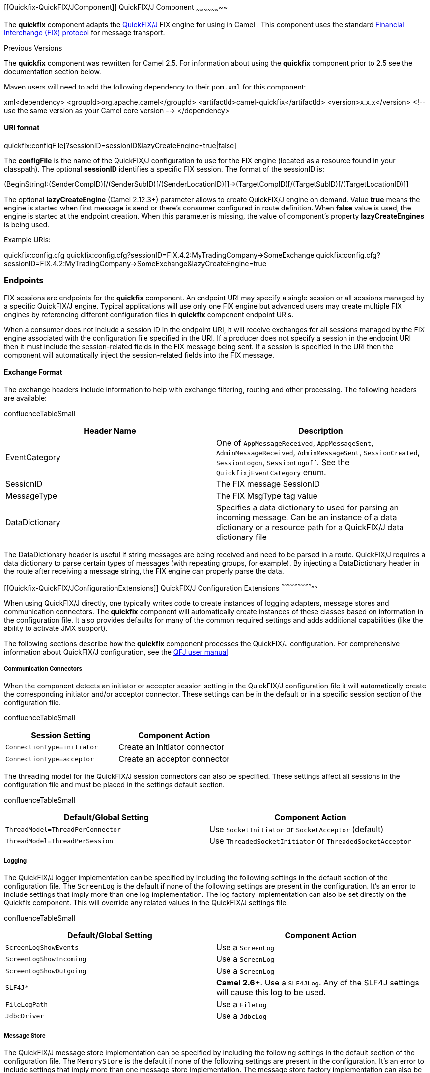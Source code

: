 [[ConfluenceContent]]
[[Quickfix-QuickFIX/JComponent]]
QuickFIX/J Component
~~~~~~~~~~~~~~~~~~~~

The *quickfix* component adapts the
http://www.quickfixj.org/[QuickFIX/J] FIX engine for using in Camel .
This component uses the standard http://www.fixprotocol.org/[Financial
Interchange (FIX) protocol] for message transport.

Previous Versions

The *quickfix* component was rewritten for Camel 2.5. For information
about using the *quickfix* component prior to 2.5 see the documentation
section below.

Maven users will need to add the following dependency to their `pom.xml`
for this component:

xml<dependency> <groupId>org.apache.camel</groupId>
<artifactId>camel-quickfix</artifactId> <version>x.x.x</version> <!--
use the same version as your Camel core version --> </dependency>

[[Quickfix-URIformat]]
URI format
^^^^^^^^^^

quickfix:configFile[?sessionID=sessionID&lazyCreateEngine=true|false]

The *configFile* is the name of the QuickFIX/J configuration to use for
the FIX engine (located as a resource found in your classpath). The
optional *sessionID* identifies a specific FIX session. The format of
the sessionID is:

(BeginString):(SenderCompID)[/(SenderSubID)[/(SenderLocationID)]]->(TargetCompID)[/(TargetSubID)[/(TargetLocationID)]]

The optional *lazyCreateEngine* (Camel 2.12.3+) parameter allows to
create QuickFIX/J engine on demand. Value *true* means the engine is
started when first message is send or there's consumer configured in
route definition. When *false* value is used, the engine is started at
the endpoint creation. When this parameter is missing, the value of
component's property *lazyCreateEngines* is being used.

Example URIs:

quickfix:config.cfg
quickfix:config.cfg?sessionID=FIX.4.2:MyTradingCompany->SomeExchange
quickfix:config.cfg?sessionID=FIX.4.2:MyTradingCompany->SomeExchange&lazyCreateEngine=true

[[Quickfix-Endpoints]]
Endpoints
~~~~~~~~~

FIX sessions are endpoints for the *quickfix* component. An endpoint URI
may specify a single session or all sessions managed by a specific
QuickFIX/J engine. Typical applications will use only one FIX engine but
advanced users may create multiple FIX engines by referencing different
configuration files in *quickfix* component endpoint URIs.

When a consumer does not include a session ID in the endpoint URI, it
will receive exchanges for all sessions managed by the FIX engine
associated with the configuration file specified in the URI. If a
producer does not specify a session in the endpoint URI then it must
include the session-related fields in the FIX message being sent. If a
session is specified in the URI then the component will automatically
inject the session-related fields into the FIX message.

[[Quickfix-ExchangeFormat]]
Exchange Format
^^^^^^^^^^^^^^^

The exchange headers include information to help with exchange
filtering, routing and other processing. The following headers are
available:

confluenceTableSmall

[width="100%",cols="50%,50%",options="header",]
|=======================================================================
|Header Name |Description
|EventCategory |One of `AppMessageReceived`, `AppMessageSent`,
`AdminMessageReceived`, `AdminMessageSent`, `SessionCreated`,
`SessionLogon`, `SessionLogoff`. See the `QuickfixjEventCategory` enum.

|SessionID |The FIX message SessionID

|MessageType |The FIX MsgType tag value

|DataDictionary |Specifies a data dictionary to used for parsing an
incoming message. Can be an instance of a data dictionary or a resource
path for a QuickFIX/J data dictionary file
|=======================================================================

The DataDictionary header is useful if string messages are being
received and need to be parsed in a route. QuickFIX/J requires a data
dictionary to parse certain types of messages (with repeating groups,
for example). By injecting a DataDictionary header in the route after
receiving a message string, the FIX engine can properly parse the data.

[[Quickfix-QuickFIX/JConfigurationExtensions]]
QuickFIX/J Configuration Extensions
^^^^^^^^^^^^^^^^^^^^^^^^^^^^^^^^^^^

When using QuickFIX/J directly, one typically writes code to create
instances of logging adapters, message stores and communication
connectors. The *quickfix* component will automatically create instances
of these classes based on information in the configuration file. It also
provides defaults for many of the common required settings and adds
additional capabilities (like the ability to activate JMX support).

The following sections describe how the *quickfix* component processes
the QuickFIX/J configuration. For comprehensive information about
QuickFIX/J configuration, see the
http://www.quickfixj.org/quickfixj/usermanual/usage/configuration.html[QFJ
user manual].

[[Quickfix-CommunicationConnectors]]
Communication Connectors
++++++++++++++++++++++++

When the component detects an initiator or acceptor session setting in
the QuickFIX/J configuration file it will automatically create the
corresponding initiator and/or acceptor connector. These settings can be
in the default or in a specific session section of the configuration
file.

confluenceTableSmall

[width="100%",cols="50%,50%",options="header",]
|=========================================================
|Session Setting |Component Action
|`ConnectionType=initiator` |Create an initiator connector
|`ConnectionType=acceptor` |Create an acceptor connector
|=========================================================

The threading model for the QuickFIX/J session connectors can also be
specified. These settings affect all sessions in the configuration file
and must be placed in the settings default section.

confluenceTableSmall

[width="100%",cols="50%,50%",options="header",]
|=======================================================================
|Default/Global Setting |Component Action
|`ThreadModel=ThreadPerConnector` |Use `SocketInitiator` or
`SocketAcceptor` (default)

|`ThreadModel=ThreadPerSession` |Use `ThreadedSocketInitiator` or
`ThreadedSocketAcceptor`
|=======================================================================

[[Quickfix-Logging]]
Logging
+++++++

The QuickFIX/J logger implementation can be specified by including the
following settings in the default section of the configuration file. The
`ScreenLog` is the default if none of the following settings are present
in the configuration. It's an error to include settings that imply more
than one log implementation. The log factory implementation can also be
set directly on the Quickfix component. This will override any related
values in the QuickFIX/J settings file.

confluenceTableSmall

[width="100%",cols="50%,50%",options="header",]
|=======================================================================
|Default/Global Setting |Component Action
|`ScreenLogShowEvents` |Use a `ScreenLog`

|`ScreenLogShowIncoming` |Use a `ScreenLog`

|`ScreenLogShowOutgoing` |Use a `ScreenLog`

|`SLF4J*` |*Camel 2.6+*. Use a `SLF4JLog`. Any of the SLF4J settings
will cause this log to be used.

|`FileLogPath` |Use a `FileLog`

|`JdbcDriver` |Use a `JdbcLog`
|=======================================================================

[[Quickfix-MessageStore]]
Message Store
+++++++++++++

The QuickFIX/J message store implementation can be specified by
including the following settings in the default section of the
configuration file. The `MemoryStore` is the default if none of the
following settings are present in the configuration. It's an error to
include settings that imply more than one message store implementation.
The message store factory implementation can also be set directly on the
Quickfix component. This will override any related values in the
QuickFIX/J settings file.

confluenceTableSmall

[width="100%",cols="50%,50%",options="header",]
|=============================================
|Default/Global Setting |Component Action
|`JdbcDriver` |Use a `JdbcStore`
|`FileStorePath` |Use a `FileStore`
|`SleepycatDatabaseDir` |Use a `SleepcatStore`
|=============================================

[[Quickfix-MessageFactory]]
Message Factory
+++++++++++++++

A message factory is used to construct domain objects from raw FIX
messages. The default message factory is `DefaultMessageFactory`.
However, advanced applications may require a custom message factory.
This can be set on the QuickFIX/J component.

[[Quickfix-JMX]]
JMX
+++

confluenceTableSmall

[width="100%",cols="50%,50%",options="header",]
|============================================
|Default/Global Setting |Component Action
|`UseJmx` |if `Y`, then enable QuickFIX/J JMX
|============================================

[[Quickfix-OtherDefaults]]
Other Defaults
++++++++++++++

The component provides some default settings for what are normally
required settings in QuickFIX/J configuration files. `SessionStartTime`
and `SessionEndTime` default to "00:00:00", meaning the session will not
be automatically started and stopped. The `HeartBtInt` (heartbeat
interval) defaults to 30 seconds.

[[Quickfix-MinimalInitiatorConfigurationExample]]
Minimal Initiator Configuration Example
+++++++++++++++++++++++++++++++++++++++

[SESSION] ConnectionType=initiator BeginString=FIX.4.4
SenderCompID=YOUR_SENDER TargetCompID=YOUR_TARGET

[[Quickfix-UsingtheInOutMessageExchangePattern]]
Using the InOut Message Exchange Pattern
^^^^^^^^^^^^^^^^^^^^^^^^^^^^^^^^^^^^^^^^

*Camel 2.8+*

Although the FIX protocol is event-driven and asynchronous, there are
specific pairs of messages +
that represent a request-reply message exchange. To use an InOut
exchange pattern, there should +
be a single request message and single reply message to the request.
Examples include an +
OrderStatusRequest message and UserRequest.

[[Quickfix-ImplementingInOutExchangesforConsumers]]
Implementing InOut Exchanges for Consumers
++++++++++++++++++++++++++++++++++++++++++

Add "exchangePattern=InOut" to the QuickFIX/J enpoint URI. The
`MessageOrderStatusService` in +
the example below is a bean with a synchronous service method. The
method returns the response +
to the request (an ExecutionReport in this case) which is then sent back
to the requestor session.

from("quickfix:examples/inprocess.cfg?sessionID=FIX.4.2:MARKET->TRADER&exchangePattern=InOut")
.filter(header(QuickfixjEndpoint.MESSAGE_TYPE_KEY).isEqualTo(MsgType.ORDER_STATUS_REQUEST))
.bean(new MarketOrderStatusService());

[[Quickfix-ImplementingInOutExchangesforProducers]]
Implementing InOut Exchanges for Producers
++++++++++++++++++++++++++++++++++++++++++

For producers, sending a message will block until a reply is received or
a timeout occurs. There +
is no standard way to correlate reply messages in FIX. Therefore, a
correlation criteria must be +
defined for each type of InOut exchange. The correlation criteria and
timeout can be specified +
using `Exchange` properties.

[width="100%",cols="25%,25%,25%,25%",options="header",]
|=======================================================================
|Description |Key String |Key Constant |Default
|Correlation Criteria |"CorrelationCriteria"
|QuickfixjProducer.CORRELATION_CRITERIA_KEY |None

|Correlation Timeout in Milliseconds |"CorrelationTimeout"
|QuickfixjProducer.CORRELATION_TIMEOUT_KEY |1000
|=======================================================================

The correlation criteria is defined with a `MessagePredicate` object.
The following example will treat +
a FIX ExecutionReport from the specified session where the transaction
type is STATUS and the Order ID +
matches our request. The session ID should be for the _requestor_, the
sender and target CompID fields +
will be reversed when looking for the reply.

exchange.setProperty(QuickfixjProducer.CORRELATION_CRITERIA_KEY, new
MessagePredicate(new SessionID(sessionID), MsgType.EXECUTION_REPORT)
.withField(ExecTransType.FIELD, Integer.toString(ExecTransType.STATUS))
.withField(OrderID.FIELD, request.getString(OrderID.FIELD)));

[[Quickfix-Example]]
Example
+++++++

The source code contains an example called `RequestReplyExample` that
demonstrates the InOut exchanges +
for a consumer and producer. This example creates a simple HTTP server
endpoint that accepts order +
status requests. The HTTP request is converted to a FIX
OrderStatusRequestMessage, is augmented with a +
correlation criteria, and is then routed to a quickfix endpoint. The
response is then converted to a +
JSON-formatted string and sent back to the HTTP server endpoint to be
provided as the web response.

The Spring configuration have changed from Camel 2.9 onwards. See
further below for example.

[[Quickfix-SpringConfiguration]]
Spring Configuration
^^^^^^^^^^^^^^^^^^^^

*Camel 2.6 - 2.8.x*

The QuickFIX/J component includes a Spring `FactoryBean` for configuring
the session settings within a Spring context. A type converter for
QuickFIX/J session ID strings is also included. The following example
shows a simple configuration of an acceptor and initiator session with
default settings for both sessions.

\{snippet:id=e1|lang=xml|url=camel/branches/camel-2.8.x/components/camel-quickfix/src/test/resources/org/apache/camel/component/quickfixj/QuickfixjSpringTest-context.xml}

*Camel 2.9 onwards*

The QuickFIX/J component includes a `QuickfixjConfiguration` class for
configuring the session settings. A type converter for QuickFIX/J
session ID strings is also included. The following example shows a
simple configuration of an acceptor and initiator session with default
settings for both sessions.

\{snippet:id=e1|lang=xml|url=camel/trunk/components/camel-quickfix/src/test/resources/org/apache/camel/component/quickfixj/QuickfixjSpringTest-context.xml}

[[Quickfix-Exceptionhandling]]
Exception handling
^^^^^^^^^^^^^^^^^^

QuickFIX/J behavior can be modified if certain exceptions are thrown
during processing of a message. If a `RejectLogon` exception is thrown
while processing an incoming logon administrative message, then the
logon will be rejected.

Normally, QuickFIX/J handles the logon process automatically. However,
sometimes an outgoing logon message must be modified to include
credentials required by a FIX counterparty. If the FIX logon message
body is modified when sending a logon message
(EventCategory=`AdminMessageSent` the modified message will be sent to
the counterparty. It is important that the outgoing logon message is
being processed _synchronously_. If it is processed asynchronously (on
another thread), the FIX engine will immediately send the unmodified
outgoing message when it's callback method returns.

[[Quickfix-FIXSequenceNumberManagement]]
FIX Sequence Number Management
^^^^^^^^^^^^^^^^^^^^^^^^^^^^^^

If an application exception is thrown during _synchronous_ exchange
processing, this will cause QuickFIX/J to not increment incoming FIX
message sequence numbers and will cause a resend of the counterparty
message. This FIX protocol behavior is primarily intended to handle
_transport_ errors rather than application errors. There are risks
associated with using this mechanism to handle application errors. The
primary risk is that the message will repeatedly cause application
errors each time it's re-received. A better solution is to persist the
incoming message (database, JMS queue) immediately before processing it.
This also allows the application to process messages asynchronously
without losing messages when errors occur.

Although it's possible to send messages to a FIX session before it's
logged on (the messages will be sent at logon time), it is usually a
better practice to wait until the session is logged on. This eliminates
the required sequence number resynchronization steps at logon. Waiting
for session logon can be done by setting up a route that processes the
`SessionLogon` event category and signals the application to start
sending messages.

See the FIX protocol specifications and the QuickFIX/J documentation for
more details about FIX sequence number management.

[[Quickfix-RouteExamples]]
Route Examples
^^^^^^^^^^^^^^

Several examples are included in the QuickFIX/J component source code
(test subdirectories). One of these examples implements a trival trade
excecution simulation. The example defines an application component that
uses the URI scheme "trade-executor".

The following route receives messages for the trade executor session and
passes application messages to the trade executor component.

from("quickfix:examples/inprocess.cfg?sessionID=FIX.4.2:MARKET->TRADER").
filter(header(QuickfixjEndpoint.EVENT_CATEGORY_KEY).isEqualTo(QuickfixjEventCategory.AppMessageReceived)).
to("trade-executor:market");

The trade executor component generates messages that are routed back to
the trade session. The session ID must be set in the FIX message itself
since no session ID is specified in the endpoint URI.

from("trade-executor:market").to("quickfix:examples/inprocess.cfg");

The trader session consumes execution report messages from the market
and processes them.

from("quickfix:examples/inprocess.cfg?sessionID=FIX.4.2:TRADER->MARKET").
filter(header(QuickfixjEndpoint.MESSAGE_TYPE_KEY).isEqualTo(MsgType.EXECUTION_REPORT)).
bean(new MyTradeExecutionProcessor());

[[Quickfix-QuickFIX/JComponentPriortoCamel2.5]]
QuickFIX/J Component Prior to Camel 2.5
~~~~~~~~~~~~~~~~~~~~~~~~~~~~~~~~~~~~~~~

The *quickfix* component is an implementation of the
http://www.quickfixj.org/[QuickFIX/J] engine for Java . This engine
allows to connect to a FIX server which is used to exchange financial
messages according to http://www.fixprotocol.org/[FIX protocol]
standard.

*Note:* The component can be used to send/receives messages to a FIX
server.

[[Quickfix-URIformat.1]]
URI format
^^^^^^^^^^

quickfix-server:config file quickfix-client:config file

Where *config file* is the location (in your classpath) of the quickfix
configuration file used to configure the engine at the startup.

*Note:* Information about parameters available for quickfix can be found
on
http://www.quickfixj.org/quickfixj/usermanual/usage/configuration.html[QuickFIX/J]
web site.

The quickfix-server endpoint must be used to receive from FIX server FIX
messages and quickfix-client endpoint in the case that you want to send
messages to a FIX gateway.

[[Quickfix-Exchangedataformat]]
Exchange data format
^^^^^^^^^^^^^^^^^^^^

The QuickFIX/J engine is like CXF component a messaging bus using MINA
as protocol layer to create the socket connection with the FIX engine
gateway.

When QuickFIX/J engine receives a message, then it create a
QuickFix.Message instance which is next received by the camel endpoint.
This object is a 'mapping object' created from a FIX message formatted
initially as a collection of key value pairs data. You can use this
object or you can use the method 'toString' to retrieve the original FIX
message.

*Note:* Alternatively, you can use link:bindy.html[camel bindy
dataformat] to transform the FIX message into your own java POJO

When a message must be send to QuickFix, then you must create a
QuickFix.Message instance.

[[Quickfix-Lazycreatingengines]]
Lazy creating engines
^^^^^^^^^^^^^^^^^^^^^

From *Camel 2.12.3* onwards, you can configure the QuickFixComponent to
lazy create and start the engines, which then only start these
on-demand. For example you can use this when you have multiple Camel
applications in a cluster with master/slaves. And want the slaves to be
standby.

[[Quickfix-Samples]]
Samples
^^^^^^^

Direction : to FIX gateway

xml<route> <from uri="activemq:queue:fix"/> <bean ref="fixService"
method="createFixMessage"/> // bean method in charge to transform
message into a QuickFix.Message <to
uri="quickfix-client:META-INF/quickfix/client.cfg"/> // Quickfix engine
who will send the FIX messages to the gateway </route>

Direction : from FIX gateway

xml<route> <from uri="quickfix-server:META-INF/quickfix/server.cfg"/> //
QuickFix engine who will receive the message from FIX gateway <bean
ref="fixService" method="parseFixMessage"/> // bean method parsing the
QuickFix.Message <to uri="uri="activemq:queue:fix"/>" </route>

link:endpoint-see-also.html[Endpoint See Also]
